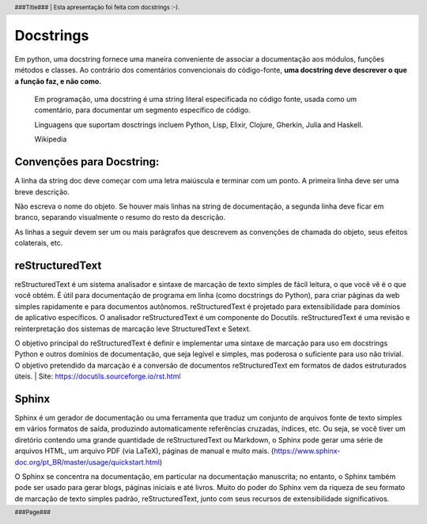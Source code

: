 ==========
Docstrings
==========
Em python, uma docstring fornece uma maneira conveniente de associar a documentação aos módulos, 
funções métodos e classes. Ao contrário dos comentários convencionais do código-fonte, 
**uma docstring deve descrever o que a função faz, e não como.**

    Em programação, uma docstring é uma string literal especificada no código fonte, usada como um 
    comentário, para documentar um segmento específico de código.

    Linguagens que suportam dosctrings incluem Python, Lisp, Elixir, Clojure, Gherkin, 
    Julia and Haskell.
    
    Wikipedia

Convenções para  Docstring:
===========================
A linha da string doc deve começar com uma letra maiúscula e terminar com um ponto. 
A primeira linha deve ser uma breve descrição.

Não escreva o nome do objeto. Se houver mais linhas na string de documentação, 
a segunda linha deve ficar em branco, separando visualmente o resumo do resto da descrição.

As linhas a seguir devem ser um ou mais parágrafos que descrevem as convenções de chamada 
do objeto, seus efeitos colaterais, etc.

reStructuredText
================
reStructuredText é um sistema analisador e sintaxe de marcação de texto simples de fácil 
leitura, o que você vê é o que você obtém. É útil para documentação de programa em linha 
(como docstrings do Python), para criar páginas da web simples rapidamente e para 
documentos autônomos. reStructuredText é projetado para extensibilidade para domínios de 
aplicativo específicos. O analisador reStructuredText é um componente do Docutils. 
reStructuredText é uma revisão e reinterpretação dos sistemas de marcação leve 
StructuredText e Setext.

O objetivo principal do reStructuredText é definir e implementar uma sintaxe de marcação 
para uso em docstrings Python e outros domínios de documentação, que seja legível e simples, 
mas poderosa o suficiente para uso não trivial. O objetivo pretendido da marcação é a 
conversão de documentos reStructuredText em formatos de dados estruturados úteis.
| Site: https://docutils.sourceforge.io/rst.html

Sphinx
======
Sphinx é um gerador de documentação ou uma ferramenta que traduz um conjunto de arquivos 
fonte de texto simples em vários formatos de saída, produzindo automaticamente referências cruzadas, 
índices, etc. Ou seja, se você tiver um diretório contendo uma grande quantidade de reStructuredText 
ou Markdown, o Sphinx pode gerar uma série de arquivos HTML, um arquivo PDF (via LaTeX), páginas de 
manual e muito mais. (https://www.sphinx-doc.org/pt_BR/master/usage/quickstart.html)

O Sphinx se concentra na documentação, em particular na documentação manuscrita; no entanto, o Sphinx 
também pode ser usado para gerar blogs, páginas iniciais e até livros. Muito do poder do Sphinx vem da 
riqueza de seu formato de marcação de texto simples padrão, reStructuredText, junto com seus recursos 
de extensibilidade significativos.

.. footer::
 ###Page###

.. header::
 ###Title### | Esta apresentação foi feita com docstrings :-).    

 

